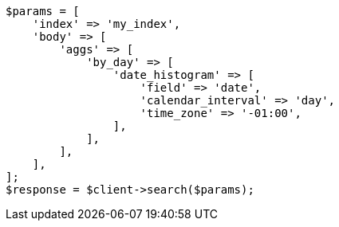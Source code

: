 // aggregations/bucket/datehistogram-aggregation.asciidoc:431

[source, php]
----
$params = [
    'index' => 'my_index',
    'body' => [
        'aggs' => [
            'by_day' => [
                'date_histogram' => [
                    'field' => 'date',
                    'calendar_interval' => 'day',
                    'time_zone' => '-01:00',
                ],
            ],
        ],
    ],
];
$response = $client->search($params);
----
